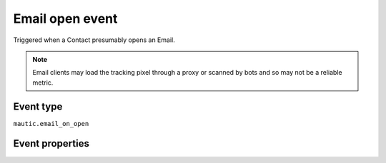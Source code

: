 Email open event
------------------
Triggered when a Contact presumably opens an Email.

.. Note:: Email clients may load the tracking pixel through a proxy or scanned by bots and so may not be a reliable metric.

Event type
""""""""""""""""""
``mautic.email_on_open``

Event properties
""""""""""""""""""
